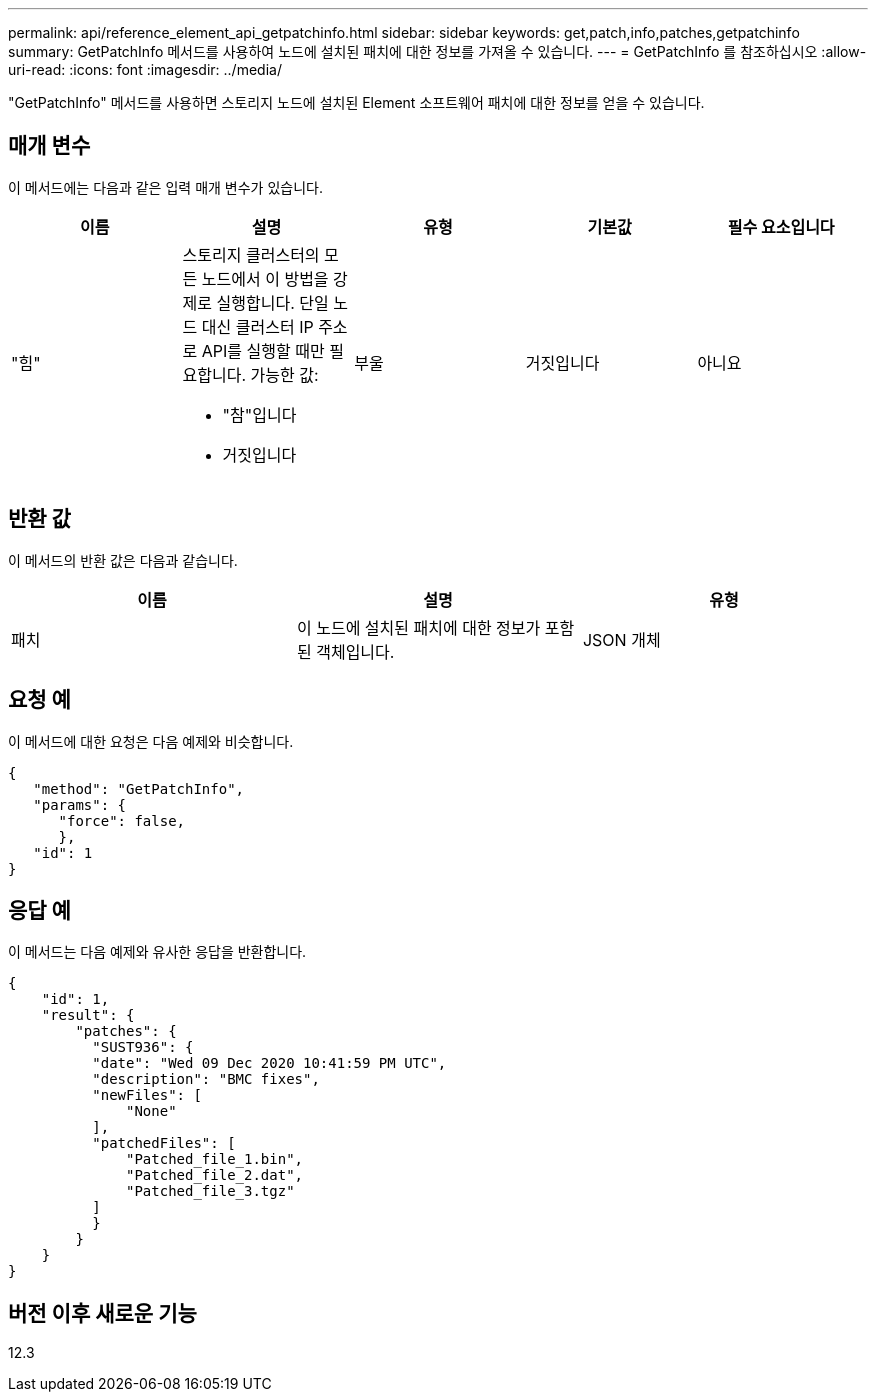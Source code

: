 ---
permalink: api/reference_element_api_getpatchinfo.html 
sidebar: sidebar 
keywords: get,patch,info,patches,getpatchinfo 
summary: GetPatchInfo 메서드를 사용하여 노드에 설치된 패치에 대한 정보를 가져올 수 있습니다. 
---
= GetPatchInfo 를 참조하십시오
:allow-uri-read: 
:icons: font
:imagesdir: ../media/


[role="lead"]
"GetPatchInfo" 메서드를 사용하면 스토리지 노드에 설치된 Element 소프트웨어 패치에 대한 정보를 얻을 수 있습니다.



== 매개 변수

이 메서드에는 다음과 같은 입력 매개 변수가 있습니다.

|===
| 이름 | 설명 | 유형 | 기본값 | 필수 요소입니다 


| "힘"  a| 
스토리지 클러스터의 모든 노드에서 이 방법을 강제로 실행합니다. 단일 노드 대신 클러스터 IP 주소로 API를 실행할 때만 필요합니다. 가능한 값:

* "참"입니다
* 거짓입니다

| 부울 | 거짓입니다 | 아니요 
|===


== 반환 값

이 메서드의 반환 값은 다음과 같습니다.

|===
| 이름 | 설명 | 유형 


| 패치 | 이 노드에 설치된 패치에 대한 정보가 포함된 객체입니다. | JSON 개체 
|===


== 요청 예

이 메서드에 대한 요청은 다음 예제와 비슷합니다.

[listing]
----
{
   "method": "GetPatchInfo",
   "params": {
      "force": false,
      },
   "id": 1
}
----


== 응답 예

이 메서드는 다음 예제와 유사한 응답을 반환합니다.

[listing]
----
{
    "id": 1,
    "result": {
        "patches": {
          "SUST936": {
          "date": "Wed 09 Dec 2020 10:41:59 PM UTC",
          "description": "BMC fixes",
          "newFiles": [
              "None"
          ],
          "patchedFiles": [
              "Patched_file_1.bin",
              "Patched_file_2.dat",
              "Patched_file_3.tgz"
          ]
          }
        }
    }
}

----


== 버전 이후 새로운 기능

12.3
